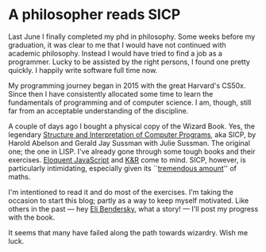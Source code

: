 #+options: html-link-use-abs-url:nil html-postamble:auto
#+options: html-preamble:t html-scripts:nil html-style:t
#+options: html5-fancy:nil tex:t
#+OPTIONS: toc:nil
#+html_doctype: xhtml-strict
#+html_container: div
#+html_content_class: content
#+description:
#+keywords:
#+html_link_home:
#+html_link_up:
#+html_mathjax:
#+html_equation_reference_format: \eqref{%s}
#+html_head:
#+html_head_extra:
#+subtitle:
#+infojs_opt:
#+creator: <a href="https://www.gnu.org/software/emacs/">Emacs</a> 28.2 (<a href="https://orgmode.org">Org</a> mode 9.5.5)
#+latex_header:
#+toc:nil


* A philosopher reads SICP
Last June I finally completed my phd in philosophy. Some weeks before
my graduation, it was clear to me that I would have not continued with
academic philosophy. Instead I would have tried to find a job as a
programmer. Lucky to be assisted by the right persons, I found one
pretty quickly. I happily write software full time now.

My programming journey began in 2015 with the great Harvard's CS50x.
Since then I have consistently allocated some time to learn the
fundamentals of programming and of computer science. I am, though,
still far from an acceptable understanding of the discipline.

A couple of days ago I bought a physical copy of the Wizard Book. Yes,
the legendary [[https://en.wikipedia.org/wiki/Structure_and_Interpretation_of_Computer_Programs][Structure and Interpretation of Computer Programs]], aka
SICP, by Harold Abelson and Gerald Jay Sussman with Julie Sussman. The
original one; the one in LISP. I've already gone through some tough
books and their exercises. [[https://github.com/pietroiusti/eloquent_javascript_third_edition][Eloquent JavaScript]] and [[https://github.com/pietroiusti/The_C_Programming_Language][K&R]] come to
mind. SICP, however, is particularly intimidating, especially given
its ``[[https://gigamonkeys.com/code-quarterly/2011/hal-abelson/][tremendous amount]]'' of maths.

I'm intentioned to read it and do most of the exercises. I'm taking
the occasion to start this blog; partly as a way to keep myself
motivated. Like others in the past --- hey [[https://eli.thegreenplace.net/tag/sicp][Eli Bendersky]], what a
story! --- I'll post my progress with the book.

It seems that many have failed along the path towards wizardry. Wish
me luck.
